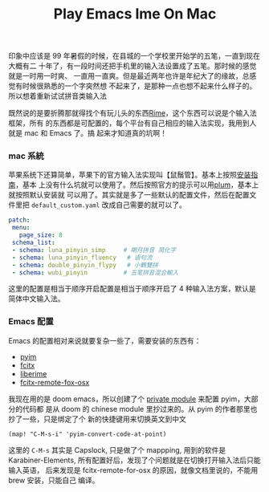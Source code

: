 #+TITLE: Play Emacs Ime On Mac

印象中应该是 99 年暑假的时候，在县城的一个学校里开始学的五笔，一直到现在大概有二
十年了，有一段时间还把手机里的输入法设置成了五笔。那时候的感觉就是一时用一时爽、
一直用一直爽。但是最近两年也许是年纪大了的缘故，总感觉有时候很熟悉的一个字突然想
不起来了，是那种一点也想不起来什么样子的。所以想着重新试试拼音类输入法

既然说的是要折腾那就得找个有玩儿头的东西[[https://rime.im][Rime]]，这个东西可以说是个输入法框架，所有
的东西都是可配置的，每个平台有自己相应的输入法实现，我用到人就是 mac 和 Emacs 了。搞
起来才知道真的坑啊！
*** mac 系統
苹果系统下还算简单，苹果下的官方输入法实现叫【鼠鬚管】。基本上按照[[https://github.com/rime/squirrel/blob/master/INSTALL.md][安装指南]]，基本
上没有什么坑就可以使用了。然后按照官方的提示可以用[[https://github.com/rime/plum][plum]]，基本上就按照默认安装就
可以用了。其实就是多了一些默认的配置文件，然后在配置文件里把
=default_custom.yaml= 改成自己需要的就可以了。
#+BEGIN_SRC yaml
 patch:
  menu:
    page_size: 8
  schema_list:
  - schema: luna_pinyin_simp     # 朙月拼音 简化字
  - schema: luna_pinyin_fluency   # 语句流
  - schema: double_pinyin_flypy   # 小鶴雙拼
  - schema: wubi_pinyin          # 五笔拼音混合輸入
#+END_SRC
这里的配置是相当于顺序开启配置是相当于顺序开启了 4 种输入法方案，默认是简体中文输入法。
*** Emacs 配置
Emacs 的配置相对来说就要复杂一些了，需要安装的东西有：
- [[https://tumashu.github.io/pyim/][pyim]]
- [[https://github.com/cute-jumper/fcitx.el][fcitx]]
- [[https://github.com/merrickluo/liberime][liberime]]
- [[https://github.com/xcodebuild/fcitx-remote-for-osx][fcitx-remote-fox-osx]]

我现在用的是 doom emacs，所以创建了个 [[https://github.com/eggcaker/.doom.d/blob/develop/modules/private/my-chinese/][private module]] 来配置 pyim，大部分的代码都
是从 doom 的 chinese module 里抄过来的。从 pyim 的作者那里也抄了一些，只是绑定了个
新的快捷键用来切换英文到中文
#+BEGIN_SRC elisp
(map! "C-M-s-i" 'pyim-convert-code-at-point)
#+END_SRC
这里的 =C-M-s= 其实是 Capslock, 只是做了个 mappping, 用到的软件是
Karabiner-Elements, 所有配置好后，发现了个问题就是在切换打开输入法后只能输入英语，
后来发现是 fcitx-remote-for-osx 的原因，就像文档里说的，不能用 brew 安装，只能自己
编译。
